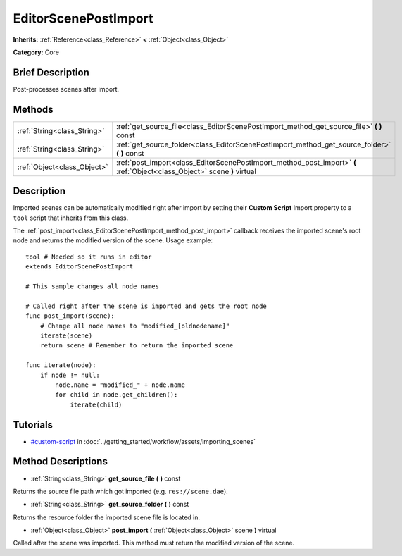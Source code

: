 .. Generated automatically by doc/tools/makerst.py in Godot's source tree.
.. DO NOT EDIT THIS FILE, but the EditorScenePostImport.xml source instead.
.. The source is found in doc/classes or modules/<name>/doc_classes.

.. _class_EditorScenePostImport:

EditorScenePostImport
=====================

**Inherits:** :ref:`Reference<class_Reference>` **<** :ref:`Object<class_Object>`

**Category:** Core

Brief Description
-----------------

Post-processes scenes after import.

Methods
-------

+-----------------------------+--------------------------------------------------------------------------------------------------------------------------+
| :ref:`String<class_String>` | :ref:`get_source_file<class_EditorScenePostImport_method_get_source_file>` **(** **)** const                             |
+-----------------------------+--------------------------------------------------------------------------------------------------------------------------+
| :ref:`String<class_String>` | :ref:`get_source_folder<class_EditorScenePostImport_method_get_source_folder>` **(** **)** const                         |
+-----------------------------+--------------------------------------------------------------------------------------------------------------------------+
| :ref:`Object<class_Object>` | :ref:`post_import<class_EditorScenePostImport_method_post_import>` **(** :ref:`Object<class_Object>` scene **)** virtual |
+-----------------------------+--------------------------------------------------------------------------------------------------------------------------+

Description
-----------

Imported scenes can be automatically modified right after import by setting their **Custom Script** Import property to a ``tool`` script that inherits from this class.

The :ref:`post_import<class_EditorScenePostImport_method_post_import>` callback receives the imported scene's root node and returns the modified version of the scene. Usage example:

::

    tool # Needed so it runs in editor
    extends EditorScenePostImport
    
    # This sample changes all node names
    
    # Called right after the scene is imported and gets the root node
    func post_import(scene):
        # Change all node names to "modified_[oldnodename]"
        iterate(scene)
        return scene # Remember to return the imported scene
    
    func iterate(node):
        if node != null:
            node.name = "modified_" + node.name
            for child in node.get_children():
                iterate(child)

Tutorials
---------

- `#custom-script <../getting_started/workflow/assets/importing_scenes.html#custom-script>`_ in :doc:`../getting_started/workflow/assets/importing_scenes`

Method Descriptions
-------------------

.. _class_EditorScenePostImport_method_get_source_file:

- :ref:`String<class_String>` **get_source_file** **(** **)** const

Returns the source file path which got imported (e.g. ``res://scene.dae``).

.. _class_EditorScenePostImport_method_get_source_folder:

- :ref:`String<class_String>` **get_source_folder** **(** **)** const

Returns the resource folder the imported scene file is located in.

.. _class_EditorScenePostImport_method_post_import:

- :ref:`Object<class_Object>` **post_import** **(** :ref:`Object<class_Object>` scene **)** virtual

Called after the scene was imported. This method must return the modified version of the scene.

